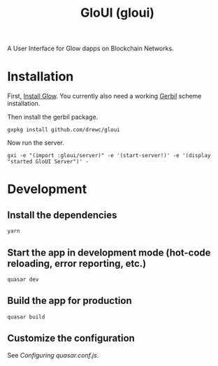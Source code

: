 #+TITLE: GloUI (gloui)

A User Interface for Glow dapps on Blockchain Networks.

* Installation

First, [[https://gitlab.com/mukn/glow/-/blob/master/INSTALL.md#installing-glow][Install Glow]]. You currently also need a working [[https://cons.io/][Gerbil]] scheme
installation.

Then install the gerbil package.

#+begin_src shell
gxpkg install github.com/drewc/gloui
#+end_src

Now run the server.

#+begin_src shell
gxi -e "(import :gloui/server)" -e '(start-server!)' -e '(display "started GloUI Server")' -
#+end_src



* Development
**  Install the dependencies
#+begin_src shell
yarn
#+end_src
** Start the app in development mode (hot-code reloading, error reporting, etc.)
#+begin_src shell
quasar dev
#+end_src

** Build the app for production
#+begin_src shell
quasar build
#+end_src

** Customize the configuration

See [[Configuring quasar.conf.js]].
